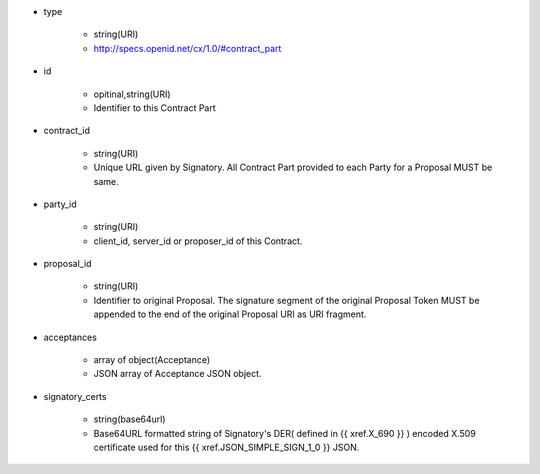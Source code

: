 * type

    * string(URI)
    * http://specs.openid.net/cx/1.0/#contract_part

* id 

    * opitinal,string(URI) 
    * Identifier to this Contract Part

* contract_id

    * string(URI) 
    * Unique URL given by Signatory. All Contract Part provided to each Party for a Proposal MUST be same. 

* party_id

    * string(URI)
    * client_id, server_id or proposer_id of this Contract.   

* proposal_id

    * string(URI) 
    * Identifier to original Proposal. The signature segment of the original Proposal Token  MUST be appended to the end of the original Proposal URI as URI fragment. 

* acceptances

    * array of object(Acceptance)
    * JSON array of Acceptance JSON object. 

* signatory_certs

    * string(base64url)
    * Base64URL formatted string of Signatory's DER( defined in {{ xref.X_690 }} ) encoded X.509 certificate used for this {{ xref.JSON_SIMPLE_SIGN_1_0 }} JSON.
